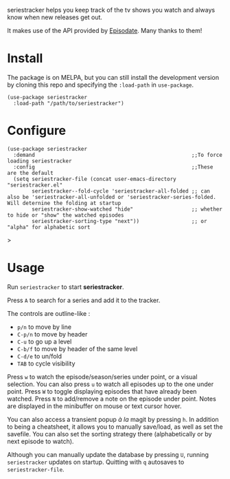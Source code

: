 seriestracker helps you keep track of the tv shows you watch and always know when new releases get out.

It makes use of the API provided by [[https://www.episodate.com][Episodate]]. Many thanks to them!

[[file:screenshot.png]]

* Install

The package is on MELPA, but you can still install the development version by cloning this repo and specifying the ~:load-path~ in ~use-package~.

#+begin_src elisp
(use-package seriestracker
  :load-path "/path/to/seriestracker")
#+end_src

* Configure

#+begin_src elisp
(use-package seriestracker
  :demand                                                   ;;To force loading seriestracker
  :config                                                   ;;These are the default
  (setq seriestracker-file (concat user-emacs-directory "seriestracker.el"
        seriestracker--fold-cycle 'seriestracker-all-folded ;; can also be 'seriestracker-all-unfolded or 'seriestracker-series-folded. Will deternine the folding at startup
        seriestracker-show-watched "hide"                   ;; whether to hide or "show" the watched episodes
        seriestracker-sorting-type "next"))                 ;; or "alpha" for alphabetic sort
#+end_src>

* Usage

Run ~seriestracker~ to start *seriestracker*.

Press ~A~ to search for a series and add it to the tracker.

The controls are outline-like :
- ~p/n~ to move by line
- ~C-p/n~ to move by header
- ~C-u~ to go up a level
- ~C-b/f~ to move by header of the same level
- ~C-d/e~ to un/fold
- ~TAB~ to cycle visibility


Press ~w~ to watch the episode/season/series under point, or a visual selection. You can also press ~u~ to watch all episodes up to the one under point.  
Press ~W~ to toggle displaying episodes that have already been watched.  
Press ~N~ to add/remove a note on the episode under point. Notes are displayed in the minibuffer on mouse or text cursor hover.

You can also access a transient popup /à la/ magit by pressing ~h~.  
In addition to being a cheatsheet, it allows you to manually save/load, as well as set the savefile.
You can also set the sorting strategy there (alphabetically or by next episode to watch).

Although you can manually update the database by pressing ~U~, running ~seriestracker~ updates on startup.  
Quitting with ~q~ autosaves to ~seriestracker-file~.
